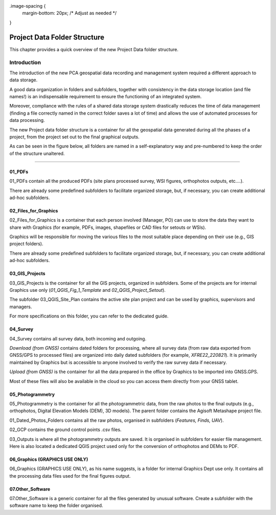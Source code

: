 
.image-spacing {
    margin-bottom: 20px;  /* Adjust as needed */
}

.. _`label.getstarted`:

***************
Project Data Folder Structure
***************

This chapter provides a quick overview of the new Project Data folder structure.

Introduction
----------------------

The introduction of the new PCA geospatial data recording and management system required a different approach to data storage.

A good data organization in folders and subfolders, together with consistency in the data storage location (and file names!) is an indispensable requirement to ensure the functioning of an integrated system.

Moreover, compliance with the rules of a shared data storage system drastically reduces the time of data management (finding a file correctly named in the correct folder saves a lot of time) and allows the use of automated processes for data processing.

The new Project data folder structure is a container for all the geospatial data generated during all the phases of a project, from the project set out to the final graphical outputs.


As can be seen in the figure below, all folders are named in a self-explanatory way and pre-numbered to keep the order of the structure unaltered.

.. image:: images/project_data_folder_structure_img_001.png
   :width: 750
   :align: center
   :class: image-spacing

**************

01_PDFs
~~~~~~~~

01_PDFs contain all the produced PDFs (site plans processed survey, WSI figures, orthophotos outputs, etc....).

There are already some predefined subfolders to facilitate organized storage, but, if necessary, you can create additional ad-hoc subfolders.

.. image:: images/project_data_folder_structure_img_002.png
   :width: 300
   :align: center
   :class: image-spacing


02_Files_for_Graphics
~~~~~~~~~~~~~~~~~~~~~

02_Files_for_Graphics is a container that each person involved (Manager, PO) can use to store the data they want to share with Graphics (for example, PDFs, images, shapefiles or CAD files for setouts or WSIs). 

Graphics will be responsible for moving the various files to the most suitable place depending on their use (e.g., GIS project folders).

There are already some predefined subfolders to facilitate organized storage, but, if necessary, you can create additional ad-hoc subfolders.



.. image:: images/project_data_folder_structure_img_003.png
   :width: 300
   :align: center
   :class: image-spacing

03_GIS_Projects
~~~~~~~~~~~~~~~~

03_GIS_Projects is the container for all the GIS projects, organized in subfolders. Some of the projects are for internal Graphics use only (*01_QGIS_Fig_1_Template* and *02_QGIS_Project_Setout*).

The subfolder 03_QGIS_Site_Plan contains the active site plan project and can be used by graphics, supervisors and managers.

For more specifications on this folder, you can refer to the dedicated guide.

.. image:: images/project_data_folder_structure_img_004.png
   :width: 300
   :align: center
   :class: image-spacing

04_Survey
~~~~~~~~~~

04_Survey contains all survey data, both incoming and outgoing.

*Download (from GNSS)* contains dated folders for processing, where all survey data (from raw data exported from GNSS/GPS to processed files) are organized into daily dated subfolders (for example, *XFRE22_220821*). It is primarily maintained by Graphics but is accessible to anyone involved to verify the raw survey data if necessary.

*Upload (from GNSS)* is the container for all the data prepared in the office by Graphics to be imported into GNSS.GPS.

Most of these files will also be available in the cloud so you can access them directly from your GNSS tablet.

.. image:: images/project_data_folder_structure_img_005.png
   :width: 300
   :align: center
   :class: image-spacing

05_Photogrammetry
~~~~~~~~~~~~~~~~~

05_Photogrammetry is the container for all the photogrammetric data, from the raw photos to the final outputs (e.g., orthophotos, Digital Elevation Models (DEM), 3D models). The parent folder contains the Agisoft Metashape project file.

01_Dated_Photos_Folders contains all the raw photos, organised in subfolders (*Features, Finds, UAV*).

02_GCP contains the ground control points .csv files.

03_Outputs is where all the photogrammetry outputs are saved. It is organised in subfolders for easier file management.
Here is also located a dedicated QGIS project used only for the conversion of orthophotos and DEMs to PDF.

.. image:: images/project_data_folder_structure_img_006.png
   :width: 300
   :align: center
   :class: image-spacing
   

06_Graphics (GRAPHICS USE ONLY)
~~~~~~~~~~~~~~~~~~~~~~~~~~~~~~~

06_Graphics (GRAPHICS USE ONLY), as his name suggests, is a folder for internal Graphics Dept use only. It contains all the processing data files used for the final figures output.


07.Other_Software
~~~~~~~~~~~~~~~~~~

07.Other_Software is a generic container for all the files generated by unusual software. Create a subfolder with the software name to keep the folder organised.
   
   
   
   
   
   
   
   
   
